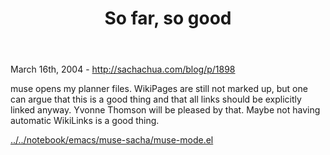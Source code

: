 #+TITLE: So far, so good

March 16th, 2004 -
[[http://sachachua.com/blog/p/1898][http://sachachua.com/blog/p/1898]]

muse opens my planner files. WikiPages are still not marked up, but
 one can argue that this is a good thing and that all links should be
 explicitly linked anyway. Yvonne Thomson
 will be pleased by that. Maybe not having automatic WikiLinks is a
 good thing.

[[http://sachachua.com/notebook/emacs/muse-sacha/muse-mode.el][../../notebook/emacs/muse-sacha/muse-mode.el]]
